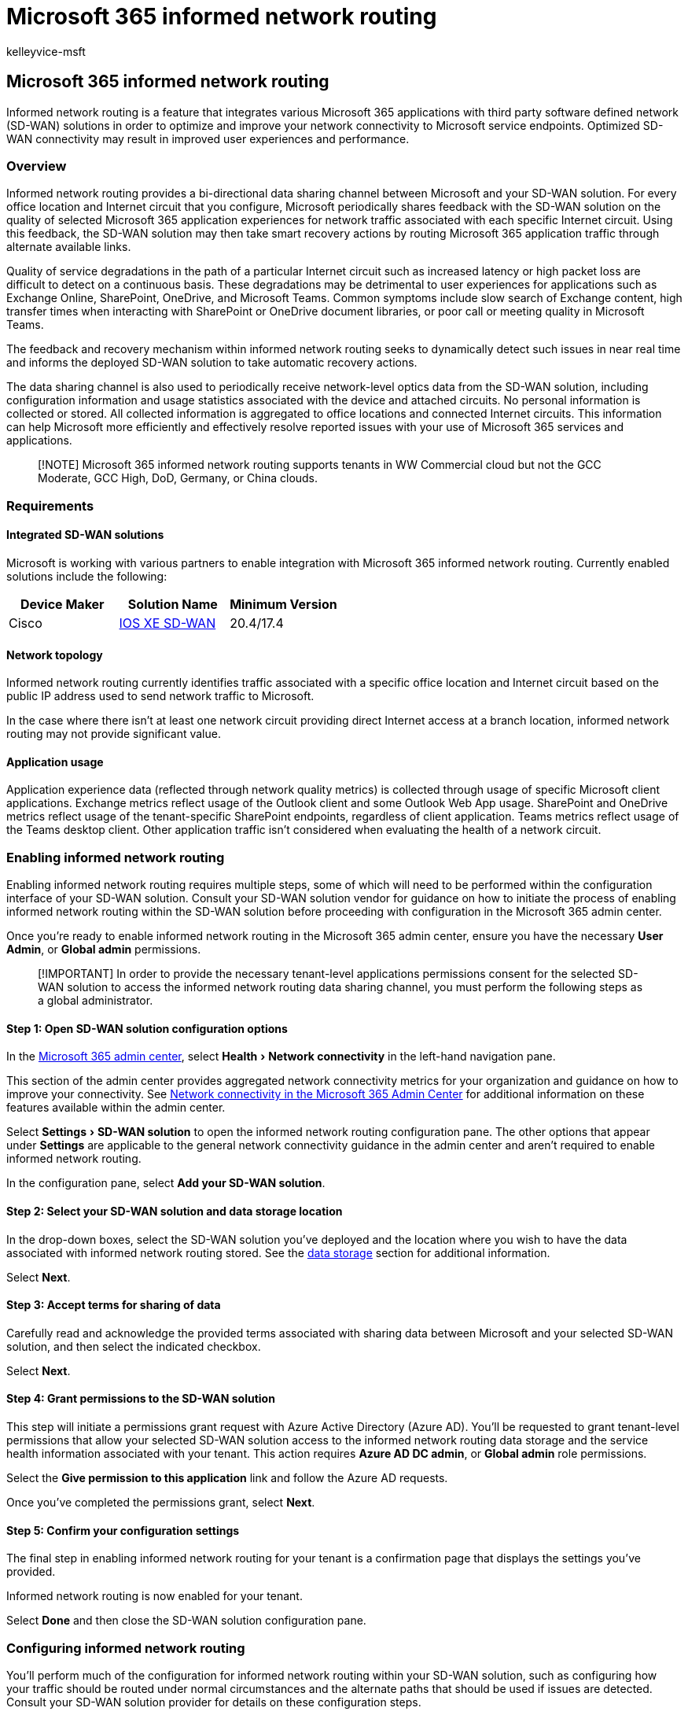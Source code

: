 = Microsoft 365 informed network routing
:audience: Admin
:author: kelleyvice-msft
:description: Microsoft 365 informed network routing
:experimental:
:manager: scotv
:ms.author: kvice
:ms.collection: ["Ent_O365", "Strat_O365_Enterprise"]
:ms.date: 12/06/2021
:ms.localizationpriority: medium
:ms.service: microsoft-365-enterprise
:ms.topic: conceptual
:search.appverid: ["MET150"]

== Microsoft 365 informed network routing

Informed network routing is a feature that integrates various Microsoft 365 applications with third party software defined network (SD-WAN) solutions in order to optimize and improve your network connectivity to Microsoft service endpoints.
Optimized SD-WAN connectivity may result in improved user experiences and performance.

=== Overview

Informed network routing provides a bi-directional data sharing channel between Microsoft and your SD-WAN solution.
For every office location and Internet circuit that you configure, Microsoft periodically shares feedback with the SD-WAN solution on the quality of selected Microsoft 365 application experiences for network traffic associated with each specific Internet circuit.
Using this feedback, the SD-WAN solution may then take smart recovery actions by routing Microsoft 365 application traffic through alternate available links.

Quality of service degradations in the path of a particular Internet circuit such as increased latency or high packet loss are difficult to detect on a continuous basis.
These degradations may be detrimental to user experiences for applications such as Exchange Online, SharePoint, OneDrive, and Microsoft Teams.
Common symptoms include slow search of Exchange content, high transfer times when interacting with SharePoint or OneDrive document libraries, or poor call or meeting quality in Microsoft Teams.

The feedback and recovery mechanism within informed network routing seeks to dynamically detect such issues in near real time and informs the deployed SD-WAN solution to take automatic recovery actions.

The data sharing channel is also used to periodically receive network-level optics data from the SD-WAN solution, including configuration information and usage statistics associated with the device and attached circuits.
No personal information is collected or stored.
All collected information is aggregated to office locations and connected Internet circuits.
This information can help Microsoft more efficiently and effectively resolve reported issues with your use of Microsoft 365 services and applications.

____
[!NOTE] Microsoft 365 informed network routing supports tenants in WW Commercial cloud but not the GCC Moderate, GCC High, DoD, Germany, or China clouds.
____

=== Requirements

==== Integrated SD-WAN solutions

Microsoft is working with various partners to enable integration with Microsoft 365 informed network routing.
Currently enabled solutions include the following:

|===
| Device Maker | Solution Name | Minimum Version

| Cisco
| https://go.microsoft.com/fwlink/?linkid=2151460[IOS XE SD-WAN]
| 20.4/17.4
|===

==== Network topology

Informed network routing currently identifies traffic associated with a specific office location and Internet circuit based on the public IP address used to send network traffic to Microsoft.

In the case where there isn't at least one network circuit providing direct Internet access at a branch location, informed network routing may not provide significant value.

==== Application usage

Application experience data (reflected through network quality metrics) is collected through usage of specific Microsoft client applications.
Exchange metrics reflect usage of the Outlook client and some Outlook Web App usage.
SharePoint and OneDrive metrics reflect usage of the tenant-specific SharePoint endpoints, regardless of client application.
Teams metrics reflect usage of the Teams desktop client.
Other application traffic isn't considered when evaluating the health of a network circuit.

=== Enabling informed network routing

Enabling informed network routing requires multiple steps, some of which will need to be performed within the configuration interface of your SD-WAN solution.
Consult your SD-WAN solution vendor for guidance on how to initiate the process of enabling informed network routing within the SD-WAN solution before proceeding with configuration in the Microsoft 365 admin center.

Once you're ready to enable informed network routing in the Microsoft 365 admin center, ensure you have the necessary *User Admin*, or *Global admin* permissions.

____
[!IMPORTANT] In order to provide the necessary tenant-level applications permissions consent for the selected SD-WAN solution to access the informed network routing data sharing channel, you must perform the following steps as a global administrator.
____

==== Step 1: Open SD-WAN solution configuration options

In the https://admin.microsoft.com/[Microsoft 365 admin center], select menu:Health[Network connectivity] in the left-hand navigation pane.

This section of the admin center provides aggregated network connectivity metrics for your organization and guidance on how to improve your connectivity.
See xref:office-365-network-mac-perf-overview.adoc[Network connectivity in the Microsoft 365 Admin Center] for additional information on these features available within the admin center.

Select menu:Settings[SD-WAN solution] to open the informed network routing configuration pane.
The other options that appear under *Settings* are applicable to the general network connectivity guidance in the admin center and aren't required to enable informed network routing.

In the configuration pane, select *Add your SD-WAN solution*.

==== Step 2: Select your SD-WAN solution and data storage location

In the drop-down boxes, select the SD-WAN solution you've deployed and the location where you wish to have the data associated with informed network routing stored.
See the <<data-storage,data storage>> section for additional information.

Select *Next*.

==== Step 3: Accept terms for sharing of data

Carefully read and acknowledge the provided terms associated with sharing data between Microsoft and your selected SD-WAN solution, and then select the indicated checkbox.

Select *Next*.

==== Step 4: Grant permissions to the SD-WAN solution

This step will initiate a permissions grant request with Azure Active Directory (Azure AD).
You'll be requested to grant tenant-level permissions that allow your selected SD-WAN solution access to the informed network routing data storage and the service health information associated with your tenant.
This action requires *Azure AD DC admin*, or *Global admin* role permissions.

Select the *Give permission to this application* link and follow the Azure AD requests.

Once you've completed the permissions grant, select *Next*.

==== Step 5: Confirm your configuration settings

The final step in enabling informed network routing for your tenant is a confirmation page that displays the settings you've provided.

Informed network routing is now enabled for your tenant.

Select *Done* and then close the SD-WAN solution configuration pane.

=== Configuring informed network routing

You'll perform much of the configuration for informed network routing within your SD-WAN solution, such as configuring how your traffic should be routed under normal circumstances and the alternate paths that should be used if issues are detected.
Consult your SD-WAN solution provider for details on these configuration steps.

Each office location must be configured in the Microsoft 365 admin center so that informed network routing can properly identify traffic associated with the network circuits providing connectivity to these locations.

Office locations may be auto-detected as part of Microsoft's ongoing collection of network telemetry.
As a result, some locations may be pre-populated in the admin center for your tenant.

If these locations are accurate, you'll simply need to enable the informed network routing feature for each desired location and configure the Internet circuits and their public IP addresses.

If the auto-detected locations are not accurate, or there are no locations pre-populated in your tenant, you'll have to add or edit locations manually to reflect an accurate topology of your organization.

==== Updating locations

Locations for your tenant can be found under the *Locations* tab.
Locations may be edited directly in the list or updated using a CSV file.

Ensure that each office location where you wish to enable informed network routing is present in this list.

____
[!NOTE] The columns in the *Locations* list for samples collected and other assessment-related information are not related to the informed network routing feature.
____

==== Enabling a location for informed network routing

. In the *Locations* list, select *Edit* from the quick actions menu to open the location configuration pane.
. Select *Use Microsoft 365 informed network routing at this location*.
. Add all network circuits providing Internet connectivity to this office location in the *Egress IP Address ranges at this office location* section.
Ensure that each circuit is associated with the unique public IP address subnets representing your network traffic.
. Select *Save* to save your changes.

=== Disabling informed network routing

The informed network routing feature may be disabled for the entire tenant by resetting your SD-WAN solution settings.
While this will stop all processing of data within Microsoft 365, you should also disable informed network routing within the admin center.

==== Step 1: Open SD-WAN solution configuration options

In the https://admin.microsoft.com/[Microsoft 365 admin center] select menu:Health[Network connectivity] in the left-hand navigation pane.

Select menu:Settings[SD-WAN solution] to open the informed network routing configuration pane.

The configuration pane shows a summary of your currently configured SD-WAN solution.

==== Step 2: Reset your configuration

In the configuration pane, select *Reset your SD-WAN solution settings*.

Your settings have now been reset and informed network routing has been disabled.
You can re-enable it at any time by following the steps in <<enabling-informed-network-routing,Enabling informed network routing>>.

=== Data storage

Data exchanged between Microsoft and the SD-WAN solution provider is stored in the data storage location selected during the initial enablement of informed network routing.
The data storage location options represent geographical areas containing Microsoft Azure regions where the data is stored.

Data is retained in this location for up to 30 days.
When disabled, all remaining data is removed within this 30-day retention window.

Data in this location is exchanged with the selected SD-WAN solution, and the location of the configured SD-WAN solution may not be within the same region.
Customers should work with their SD-WAN solution provider to evaluate any data storage location requirements prior to production deployment.

=== Related topics

xref:office-365-network-mac-perf-overview.adoc[Network connectivity in the Microsoft 365 admin center]

xref:office-365-network-mac-location-services.adoc[Microsoft 365 Network Connectivity Location Services]
